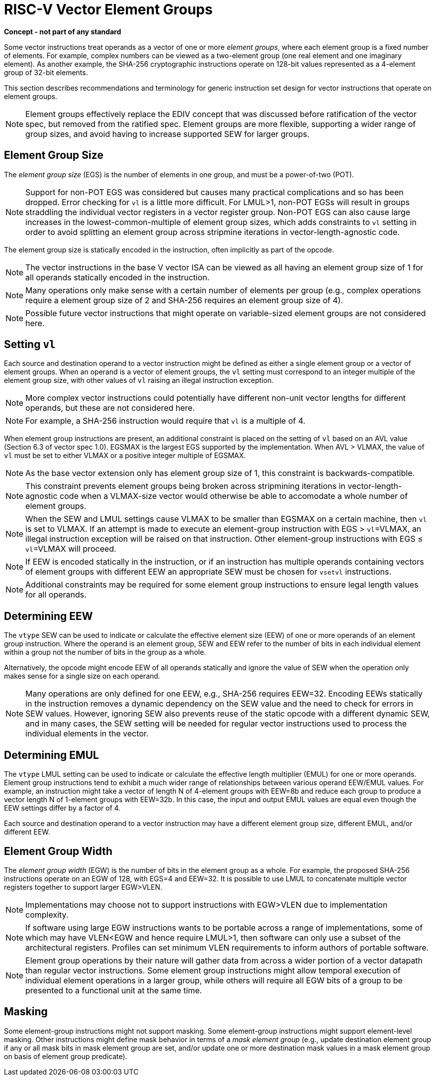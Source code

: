 = RISC-V Vector Element Groups
:le: &#8804;

*Concept - not part of any standard*


Some vector instructions treat operands as a vector of one or more
_element_ _groups_, where each element group is a fixed number of
elements.  For example, complex numbers can be viewed as a two-element
group (one real element and one imaginary element).  As another
example, the SHA-256 cryptographic instructions operate on 128-bit
values represented as a 4-element group of 32-bit elements.

This section describes recommendations and terminology for generic
instruction set design for vector instructions that operate on element
groups.

NOTE: Element groups effectively replace the EDIV concept that was
discussed before ratification of the vector spec, but removed from the
ratified spec.  Element groups are more flexible, supporting a wider
range of group sizes, and avoid having to increase supported SEW for
larger groups.

== Element Group Size

The _element_ _group_ _size_ (EGS) is the number of elements in one
group, and must be a power-of-two (POT).

NOTE: Support for non-POT EGS was considered but causes many practical
complications and so has been dropped.  Error checking for `vl` is a
little more difficult.  For LMUL>1, non-POT EGSs will result in groups
straddling the individual vector registers in a vector register
group. Non-POT EGS can also cause large increases in the
lowest-common-multiple of element group sizes, which adds constraints
to `vl` setting in order to avoid splitting an element group across
stripmine iterations in vector-length-agnostic code.

The element group size is statically encoded in the instruction, often
implicitly as part of the opcode.

NOTE: The vector instructions in the base V vector ISA can be viewed
as all having an element group size of 1 for all operands statically
encoded in the instruction.

NOTE: Many operations only make sense with a certain number of
elements per group (e.g., complex operations require a element group
size of 2 and SHA-256 requires an element group size of 4).

NOTE: Possible future vector instructions that might operate on
variable-sized element groups are not considered here.

== Setting `vl`

Each source and destination operand to a vector instruction might be
defined as either a single element group or a vector of element
groups.  When an operand is a vector of element groups, the `vl`
setting must correspond to an integer multiple of the element group
size, with other values of `vl` raising an illegal instruction
exception.

NOTE: More complex vector instructions could potentially have
different non-unit vector lengths for different operands, but these
are not considered here.

NOTE: For example, a SHA-256 instruction would require that `vl` is a
multiple of 4.

When element group instructions are present, an additional constraint
is placed on the setting of `vl` based on an AVL value (Section 6.3 of
vector spec 1.0).  EGSMAX is the largest EGS supported by the
implementation.  When AVL > VLMAX, the value of `vl` must be set to
either VLMAX or a positive integer multiple of EGSMAX.

NOTE: As the base vector extension only has element group size of 1,
this constraint is backwards-compatible.

NOTE: This constraint prevents element groups being broken across
stripmining iterations in vector-length-agnostic code when a
VLMAX-size vector would otherwise be able to accomodate a whole number
of element groups.

NOTE: When the SEW and LMUL settings cause VLMAX to be smaller than
EGSMAX on a certain machine, then `vl` is set to VLMAX.  If an
attempt is made to execute an element-group instruction with
EGS > `vl`=VLMAX, an illegal instruction exception will be raised on that
instruction.  Other element-group instructions with EGS {le} `vl`=VLMAX will
proceed.

NOTE: If EEW is encoded statically in the instruction, or if an
instruction has multiple operands containing vectors of element groups
with different EEW an appropriate SEW must be chosen for `vsetvl`
instructions.

NOTE: Additional constraints may be required for some element group
instructions to ensure legal length values for all operands.

== Determining EEW 

The `vtype` SEW can be used to indicate or calculate the effective
element size (EEW) of one or more operands of an element group
instruction.  Where the operand is an element group, SEW and EEW refer
to the number of bits in each individual element within a group not
the number of bits in the group as a whole.

Alternatively, the opcode might encode EEW of all operands statically
and ignore the value of SEW when the operation only makes sense for a
single size on each operand.

NOTE: Many operations are only defined for one EEW, e.g., SHA-256
requires EEW=32.  Encoding EEWs statically in the instruction removes
a dynamic dependency on the SEW value and the need to check for errors
in SEW values.  However, ignoring SEW also prevents reuse of the
static opcode with a different dynamic SEW, and in many cases, the SEW
setting will be needed for regular vector instructions used to process
the individual elements in the vector.

== Determining EMUL

The `vtype` LMUL setting can be used to indicate or calculate the
effective length multiplier (EMUL) for one or more operands.  Element
group instructions tend to exhibit a much wider range of relationships
between various operand EEW/EMUL values.  For example, an instruction
might take a vector of length N of 4-element groups with EEW=8b and
reduce each group to produce a vector length N of 1-element groups
with EEW=32b. In this case, the input and output EMUL values are equal
even though the EEW settings differ by a factor of 4.

Each source and destination operand to a vector instruction may have a
different element group size, different EMUL, and/or different EEW.

== Element Group Width

The _element_ _group_ _width_ (EGW) is the number of bits in the
element group as a whole.  For example, the proposed SHA-256
instructions operate on an EGW of 128, with EGS=4 and EEW=32.  It is
possible to use LMUL to concatenate multiple vector registers together
to support larger EGW>VLEN.

NOTE: Implementations may choose not to support instructions with
EGW>VLEN due to implementation complexity.

NOTE: If software using large EGW instructions wants to be portable
across a range of implementations, some of which may have VLEN<EGW and
hence require LMUL>1, then software can only use a subset of the
architectural registers.  Profiles can set minimum VLEN requirements
to inform authors of portable software.

NOTE: Element group operations by their nature will gather data from
across a wider portion of a vector datapath than regular vector
instructions.  Some element group instructions might allow temporal
execution of individual element operations in a larger group, while
others will require all EGW bits of a group to be presented to a
functional unit at the same time.

== Masking

Some element-group instructions might not support masking.  Some
element-group instructions might support element-level masking.  Other
instructions might define mask behavior in terms of a _mask_ _element_
_group_ (e.g., update destination element group if any or all mask
bits in mask element group are set, and/or update one or more
destination mask values in a mask element group on basis of element
group predicate).
